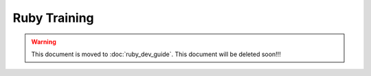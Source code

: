 Ruby Training
=============

.. warning::
  This document is moved to :doc:`ruby_dev_guide`.
  This document will be deleted soon!!!
